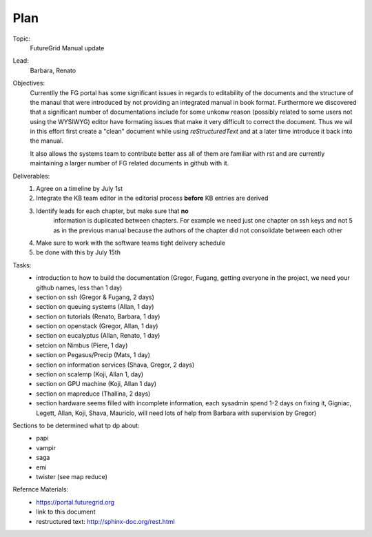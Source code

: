 **********************************************************************
Plan
**********************************************************************

Topic:
   FutureGrid Manual update

Lead:
   Barbara, Renato

Objectives:
    Currentlly the FG portal has some significant issues in regards to
    editability of the documents and the structure of the manaul that
    were introduced by not providing an integrated manual in book
    format. Furthermore we discovered that a significant number of
    documentations include for some unkonw reason (possibly related to
    some users not using the WYSIWYG) editor have formating issues
    that make it very difficult to correct the document. Thus we wil
    in this effort first create a "clean" document while using
    *reStructuredText* and at a later time introduce it back into the
    manual.

    It also allows the systems team to contribute better ass all of
    them are familiar with rst and are currently maintaining a larger
    number of FG related documents in github with it.

Deliverables:
    #. Agree on a timeline by July 1st
    #. Integrate the KB team editor in the editorial process **before** KB entries are derived
    #. Identify leads for each chapter, but make sure that **no**
        information is duplicated between chapters. For example we
        need just one chapter on ssh keys and not 5 as in the previous
        manual because the authors of the chapter did not consolidate
        between each other
    #. Make sure to work with the software teams tight delivery schedule
    #. be done with this by July 15th

Tasks:
    * introduction to how to build the documentation (Gregor, Fugang,
      getting everyone in the project, we need your github names, less
      than 1 day)

    * section on ssh (Gregor & Fugang, 2 days)
    * section on queuing systems (Allan, 1 day)
    * section on tutorials (Renato, Barbara, 1 day)
    * section on openstack (Gregor, Allan, 1 day)
    * section on eucalyptus (Allan, Renato, 1 day)
    * setcion on Nimbus (Piere, 1 day)
    * section on Pegasus/Precip (Mats, 1 day)
    * section on information services (Shava, Gregor, 2 days)
    * section on scalemp (Koji, Allan 1, day)
    * section on GPU machine (Koji, Allan 1 day)
    * section on mapreduce (Thallina, 2 days)
    * section hardware seems filled with incomplete information, each
      sysadmin spend 1-2 days on fixing it, Gigniac, Legett, Allan,
      Koji, Shava, Mauricio, will need lots of help from Barbara with
      supervision by Gregor)

Sections to be determined what tp dp about:
    * papi
    * vampir
    * saga
    * emi
    * twister (see map reduce)

Refernce Materials:
    * https://portal.futuregrid.org
    * link to this document
    * restructured text: http://sphinx-doc.org/rest.html

